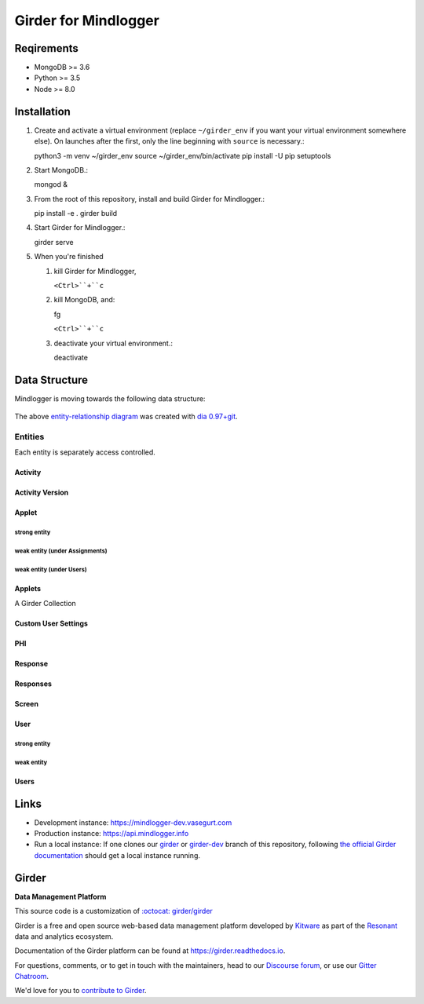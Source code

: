 Girder for Mindlogger
====================

Reqirements
-----------

- MongoDB >= 3.6
- Python >= 3.5
- Node >= 8.0

Installation
------------

1. Create and activate a virtual environment (replace ``~/girder_env`` if you want your virtual environment somewhere else). On launches after the first, only the line beginning with ``source`` is necessary.:

   python3 -m venv ~/girder_env
   source ~/girder_env/bin/activate
   pip install -U pip setuptools

2. Start MongoDB.:

   mongod &

3. From the root of this repository, install and build Girder for Mindlogger.:

   pip install -e .
   girder build

4. Start Girder for Mindlogger.:

   girder serve

5. When you're finished

   1. kill Girder for Mindlogger,

      ``<Ctrl>``+``c``

   2. kill MongoDB, and:

      fg

      ``<Ctrl>``+``c``

   3. deactivate your virtual environment.:

      deactivate


Data Structure
--------------

Mindlogger is moving towards the following data structure:

.. figure:: ./docs/images/Mindlogger-DB-ER.png
    :align: center
    :alt: Mindlogger database entity-relationship diagram
    :figclass: align-center
    :target: ./docs/images/Mindlogger-DB-ER.dia

    The above `entity-relationship diagram <https://cacoo.com/blog/er-diagrams-vs-eer-diagrams-whats-the-difference/>`_ was created with `dia 0.97+git <https://live.gnome.org/Dia>`_.

Entities
########

Each entity is separately access controlled.

Activity
********

Activity Version
****************

Applet
******

strong entity
^^^^^^^^^^^^^

weak entity (under Assignments)
^^^^^^^^^^^^^^^^^^^^^^^^^^^^^^^

weak entity (under Users)
^^^^^^^^^^^^^^^^^^^^^^^^^

Applets
*******

A Girder Collection

Custom User Settings
********************

PHI
***

Response
********

Responses
*********

Screen
******

User
****

strong entity
^^^^^^^^^^^^^

weak entity
^^^^^^^^^^^

Users
*****

Links
-----

- Development instance: https://mindlogger-dev.vasegurt.com
- Production instance: https://api.mindlogger.info
- Run a local instance: If one clones our `girder <https://github.com/ChildMindInstitute/mindlogger-app-backend/tree/girder>`_ or `girder-dev <https://github.com/ChildMindInstitute/mindlogger-app-backend/tree/girder-dev>`_ branch of this repository, following `the official Girder documentation <https://girder.readthedocs.io/en/stable/admin-docs.html>`_ should get a local instance running.

|logo| Girder |build-status| |docs-status| |license-badge| |gitter-badge| |codecov-badge|
-----------------------------------------------------------------------------------------

**Data Management Platform**

This source code is a customization of `:octocat: girder/girder <https://github.com/girder/girder/tree/292690e7e4c269ed3b34757ba86ddfa2713f9f16>`_

Girder is a free and open source web-based data management platform developed by
`Kitware <https://kitware.com>`_ as part of the `Resonant <http://resonant.kitware.com>`_
data and analytics ecosystem.

|kitware-logo|

Documentation of the Girder platform can be found at
https://girder.readthedocs.io.

For questions, comments, or to get in touch with the maintainers, head to our `Discourse forum <https://discourse.girder.org>`_, or use our `Gitter Chatroom
<https://gitter.im/girder/girder>`_.

We'd love for you to `contribute to Girder <CONTRIBUTING.rst>`_.

.. |logo| image:: girder/web_client/static/img/Girder_Favicon.png

.. |kitware-logo| image:: https://www.kitware.com/img/small_logo_over.png
    :target: https://kitware.com
    :alt: Kitware Logo

.. |build-status| image:: https://circleci.com/gh/girder/girder.png?style=shield
    :target: https://circleci.com/gh/girder/girder
    :alt: Build Status

.. |docs-status| image:: https://readthedocs.org/projects/girder/badge?version=latest
    :target: https://girder.readthedocs.org
    :alt: Documentation Status

.. |license-badge| image:: docs/license.png
    :target: https://pypi.python.org/pypi/girder
    :alt: License

.. |gitter-badge| image:: https://badges.gitter.im/Join Chat.svg
    :target: https://gitter.im/girder/girder?utm_source=badge&utm_medium=badge&utm_campaign=pr-badge&utm_content=badge
    :alt: Gitter Chat

.. |codecov-badge| image:: https://img.shields.io/codecov/c/github/girder/girder.svg
    :target: https://codecov.io/gh/girder/girder
    :alt: Coverage Status
